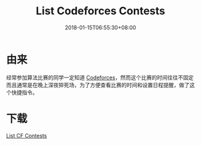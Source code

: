 #+title: List Codeforces Contests
#+date: 2018-01-15T06:55:30+08:00
#+cover:
#+categories[]: Shortcuts
#+tags[]: shortcuts life
#+keywords[]: Shortcuts Codeforces
#+description: Add codeforces contests to iOS Calendar
#+isCJKLanguage: true
#+toc: true

* 由来
经常参加算法比赛的同学一定知道 [[http://codeforces.com/][Codeforces]]，然而这个比赛的时间往往不固定而且通常是在晚上深夜猝死场，为了方便查看比赛的时间和设置日程提醒，做了这个快捷指令。

* 下载
[[https://www.icloud.com/shortcuts/8733c44e99ec49fc98f33f5dc57dcaf5][List CF Contests]]
